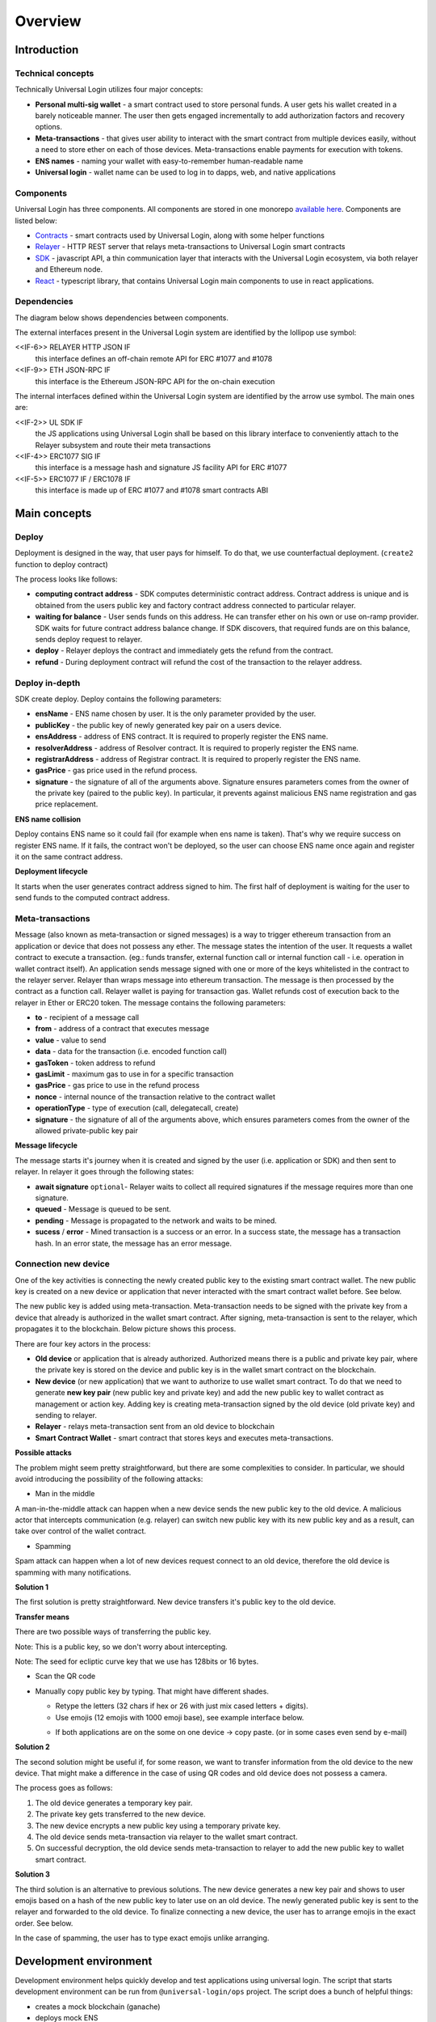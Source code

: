 .. _overview:


Overview
========

.. _introduction:

Introduction
------------

Technical concepts
^^^^^^^^^^^^^^^^^^

Technically Universal Login utilizes four major concepts:

- **Personal multi-sig wallet** - a smart contract used to store personal funds. A user gets his wallet created in a barely noticeable manner. The user then gets engaged incrementally to add authorization factors and recovery options.
- **Meta-transactions** - that gives user ability to interact with the smart contract from multiple devices easily, without a need to store ether on each of those devices. Meta-transactions enable payments for execution with tokens.
- **ENS names** - naming your wallet with easy-to-remember human-readable name
- **Universal login** - wallet name can be used to log in to dapps, web, and native applications

Components
^^^^^^^^^^
Universal Login has three components. All components are stored in one monorepo `available here <https://github.com/universallogin>`_.
Components are listed below:

- `Contracts <https://github.com/UniversalLogin/UniversalLoginSDK/tree/master/universal-login-contracts>`_ - smart contracts used by Universal Login, along with some helper functions
- `Relayer <https://github.com/UniversalLogin/UniversalLoginSDK/tree/master/universal-login-relayer>`_ - HTTP REST server that relays meta-transactions to Universal Login smart contracts
- `SDK <https://github.com/UniversalLogin/UniversalLoginSDK/tree/master/universal-login-sdk>`_ - javascript API, a thin communication layer that interacts with the Universal Login ecosystem, via both relayer and Ethereum node.
- `React <https://github.com/UniversalLogin/UniversalLoginSDK/tree/master/universal-login-react>`_ - typescript library, that contains Universal Login main components to use in react applications.


Dependencies
^^^^^^^^^^^^
The diagram below shows dependencies between components.

.. image:: ../modeling/img/concepts/Packages.png


The external interfaces present in the Universal Login system are identified by the lollipop use symbol:

<<IF-6>> RELAYER HTTP JSON IF
  this interface defines an off-chain remote API for ERC #1077 and #1078
<<IF-9>> ETH JSON-RPC IF
  this interface is the Ethereum JSON-RPC API for the on-chain execution

The internal interfaces defined within the Universal Login system are identified by the arrow use symbol. The main ones are:

<<IF-2>> UL SDK IF
  the JS applications using Universal Login shall be based on this library interface to conveniently attach to the Relayer subsystem and route their meta transactions
<<IF-4>> ERC1077 SIG IF
  this interface is a message hash and signature JS facility API for ERC #1077
<<IF-5>> ERC1077 IF / ERC1078 IF
  this interface is made up of ERC #1077 and #1078 smart contracts ABI


.. _main_concepts:

Main concepts
-------------


Deploy
^^^^^^


Deployment is designed in the way, that user pays for himself. To do that, we use counterfactual deployment. (``create2`` function to deploy contract)

The process looks like follows:

- **computing contract address** - SDK computes deterministic contract address. Contract address is unique and is obtained from the users public key and factory contract address connected to particular relayer.

- **waiting for balance** - User sends funds on this address. He can transfer ether on his own or use on-ramp provider. SDK waits for future contract address balance change. If SDK discovers, that required funds are on this balance, sends deploy request to relayer.

- **deploy** - Relayer deploys the contract and immediately gets the refund from the contract.

- **refund** - During deployment contract will refund the cost of the transaction to the relayer address.


Deploy in-depth
^^^^^^^^^^^^^^^


SDK create deploy. Deploy contains the following parameters:

.. image:: ../modeling/img/concepts/Deployment.png

- **ensName** - ENS name chosen by user. It is the only parameter provided by the user.
- **publicKey** - the public key of newly generated key pair on a users device.
- **ensAddress** - address of ENS contract. It is required to properly register the ENS name.
- **resolverAddress** - address of Resolver contract. It is required to properly register the ENS name.
- **registrarAddress** - address of Registrar contract. It is required to properly register the ENS name.
- **gasPrice** - gas price used in the refund process.
- **signature** - the signature of all of the arguments above. Signature ensures parameters comes from the owner of the private key (paired to the public key). In particular, it prevents against malicious ENS name registration and gas price replacement.


**ENS name collision**

Deploy contains ENS name so it could fail (for example when ens name is taken). That's why we require success on register ENS name. If it fails, the contract won't be deployed, so the user can choose ENS name once again and register it on the same contract address.


**Deployment lifecycle**

It starts when the user generates contract address signed to him. The first half of deployment is waiting for the user to send funds to the computed contract address.

.. image:: ../modeling/img/concepts/DeploymentStates.png



Meta-transactions
^^^^^^^^^^^^^^^^^

Message (also known as meta-transaction or signed messages) is a way to trigger ethereum transaction from an application or device that does not possess any ether. The message states the intention of the user. It requests a wallet contract to execute a transaction. (eg.: funds transfer, external function call or internal function call - i.e. operation in wallet contract itself). An application sends message signed with one or more of the keys whitelisted in the contract to the relayer server. Relayer than wraps message into ethereum transaction. The message is then processed by the contract as a function call. Relayer wallet is paying for transaction gas. Wallet refunds cost of execution back to the relayer in Ether or ERC20 token. The message contains the following parameters:

.. image:: ../modeling/img/concepts/Message.png

- **to** - recipient of a message call
- **from** - address of a contract that executes message
- **value** - value to send
- **data** - data for the transaction (i.e. encoded function call)
- **gasToken** - token address to refund
- **gasLimit** - maximum gas to use in for a specific transaction
- **gasPrice** - gas price to use in the refund process
- **nonce** - internal nounce of the transaction relative to the contract wallet
- **operationType** - type of execution (call, delegatecall, create)
- **signature** - the signature of all of the arguments above, which ensures parameters comes from the owner of the allowed private-public key pair


**Message lifecycle**

The message starts it's journey when it is created and signed by the user (i.e. application or SDK) and then sent to relayer. In relayer it goes through the following states:

.. image:: ../modeling/img/concepts/MessageStates.png

- **await signature** ``optional``- Relayer waits to collect all required signatures if the message requires more than one signature.
- **queued** - Message is queued to be sent.
- **pending** - Message is propagated to the network and waits to be mined.
- **sucess** / **error** - Mined transaction is a success or an error. In a success state, the message has a transaction hash. In an error state, the message has an error message.




Connection new device
^^^^^^^^^^^^^^^^^^^^^

One of the key activities is connecting the newly created public key to the existing smart contract wallet. The new public key is created on a new device or application that never interacted with the smart contract wallet before. See below.

.. image:: static/connect/setup.png

The new public key is added using meta-transaction. Meta-transaction needs to be signed with the private key from a device that already is authorized in the wallet smart contract. After signing, meta-transaction is sent to the relayer, which propagates it to the blockchain. Below picture shows this process.

.. image:: static/connect/expected.png

There are four key actors in the process:

- **Old device** or application that is already authorized. Authorized means there is a public and private key pair, where the private key is stored on the device and public key is in the wallet smart contract on the blockchain.
- **New device** (or new application) that we want to authorize to use wallet smart contract. To do that we need to generate **new key pair** (new public key and private key) and add the new public key to wallet contract as management or action key. Adding key is creating meta-transaction signed by the old device (old private key) and sending to relayer.
- **Relayer** - relays meta-transaction sent from an old device to blockchain
- **Smart Contract Wallet** - smart contract that stores keys and executes meta-transactions.


**Possible attacks**


The problem might seem pretty straightforward, but there are some complexities to consider. In particular, we should avoid introducing the possibility of the following attacks:

* Man in the middle

A man-in-the-middle attack can happen when a new device sends the new public key to the old device. A malicious actor that intercepts communication (e.g. relayer) can switch new public key with its new public key and as a result, can take over control of the wallet contract.

.. image:: static/connect/man-in-the-middle.png

* Spamming

Spam attack can happen when a lot of new devices request connect to an old device, therefore the old device is spamming with many notifications.

.. image:: static/connect/spamming.png


**Solution 1**

The first solution is pretty straightforward. New device transfers it's public key to the old device.

.. image:: static/connect/solution-1.png


**Transfer means**

There are two possible ways of transferring the public key.

Note: This is a public key, so we don't worry about intercepting.

Note: The seed for ecliptic curve key that we use has 128bits or 16 bytes.

* Scan the QR code
* Manually copy public key by typing. That might have different shades.

  * Retype the letters (32 chars if hex or 26 with just mix cased letters + digits).
  * Use emojis (12 emojis with 1000 emoji base), see example interface below.

  .. image:: static/connect/emoji.png

  * If both applications are on the some on one device -> copy paste. (or in some cases even send by e-mail)


**Solution 2**

The second solution might be useful if, for some reason, we want to transfer information from the old device to the new device. That might make a difference in the case of using QR codes and old device does not possess a camera.

The process goes as follows:

1. The old device generates a temporary key pair.

2. The private key gets transferred to the new device.

3. The new device encrypts a new public key using a temporary private key.

4. The old device sends meta-transaction via relayer to the wallet smart contract.

5. On successful decryption, the old device sends meta-transaction to relayer to add the new public key to wallet smart contract.

.. image:: static/connect/solution-2.png

**Solution 3**

The third solution is an alternative to previous solutions. The new device generates a new key pair and shows to user emojis based on a hash of the new public key to later use on an old device. The newly generated public key is sent to the relayer and forwarded to the old device. To finalize connecting a new device, the user has to arrange emojis in the exact order. See below.

.. image:: static/connect/solution-3.png

In the case of spamming, the user has to type exact emojis unlike arranging.


.. _development:

Development environment
-----------------------

Development environment helps quickly develop and test applications using universal login.
The script that starts development environment can be run from ``@universal-login/ops`` project.
The script does a bunch of helpful things:

- creates a mock blockchain (ganache)
- deploys mock ENS
- registers three testing ENS domains: ``mylogin.eth``, ``universal-id.eth``, ``popularapp.eth``
- deploys example ERC20 Token that can be used to pay for transactions
- creates a database for a relayer
- starts local relayer

For more go to :ref:`tutorial<development_environment>`

